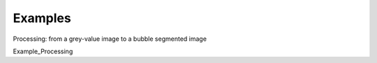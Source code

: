 Examples
==================

Processing: from a grey-value image to a bubble segmented image

Example_Processing

